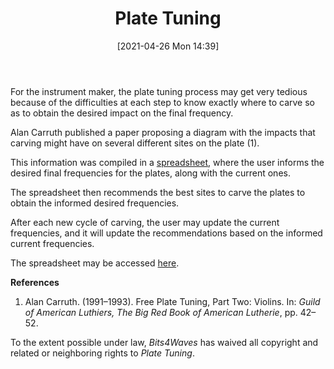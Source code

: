 #+POSTID: 586
#+DATE: [2021-04-26 Mon 14:39]
#+ORG2BLOG:
#+OPTIONS: toc:nil num:nil todo:nil pri:nil tags:nil ^:nil
#+CATEGORY: 
#+TAGS: 
#+DESCRIPTION:
#+TITLE: Plate Tuning

#+HTML: <img src="https://bits4waves.files.wordpress.com/2021/04/plate-tuning-sheet-8.jpg" alt="Datasheet showing fields for modal frequencies input and resulting diagrams showing carving site recommendations."></img>

For the instrument maker, the plate tuning process may get very tedious because of the difficulties at each step to know exactly where to carve so as to obtain the desired impact on the final frequency.

Alan Carruth published a paper proposing a diagram with the impacts that carving might have on several different sites on the plate (1).

This information was compiled in a [[https://docs.google.com/spreadsheets/d/1flQmmzBa5rORl6uWclfxSgB1eQOwRGLfKLvUKZurYr0/copy][spreadsheet]], where the user informs the  desired final frequencies for the plates, along with the current ones.

The spreadsheet then recommends the best sites to carve the plates to obtain the informed desired frequencies.

After each new cycle of carving, the user may update the current frequencies, and it will update the recommendations based on the informed current frequencies.

The spreadsheet may be accessed [[https://docs.google.com/spreadsheets/d/1flQmmzBa5rORl6uWclfxSgB1eQOwRGLfKLvUKZurYr0/copy][here]].

*References*

1. Alan Carruth. (1991--1993). Free Plate Tuning, Part Two: Violins. In: /Guild of American Luthiers, The Big Red Book of American Lutherie/, pp. 42--52.

#+BEGIN_EXPORT html
<p xmlns:dct="http://purl.org/dc/terms/">
  <a rel="license"
     href="http://creativecommons.org/publicdomain/zero/1.0/">
    <img src="http://i.creativecommons.org/p/zero/1.0/88x31.png" style="border-style: none;" alt="CC0" />
  </a>
 To the extent possible under law, <em>Bits4Waves</em> has waived all copyright and related or neighboring rights to <em>Plate Tuning</em>.
</p>
#+END_EXPORT
